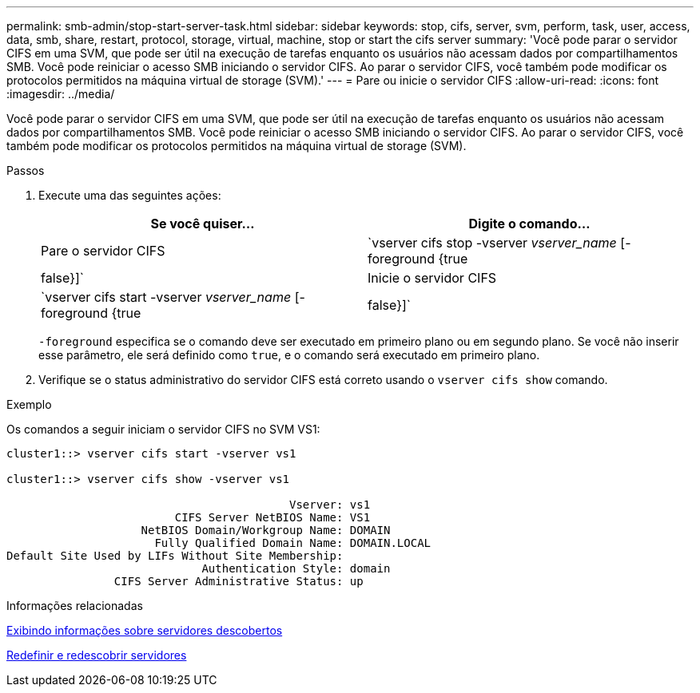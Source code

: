 ---
permalink: smb-admin/stop-start-server-task.html 
sidebar: sidebar 
keywords: stop, cifs, server, svm, perform, task, user, access, data, smb, share, restart, protocol, storage, virtual, machine, stop or start the cifs server 
summary: 'Você pode parar o servidor CIFS em uma SVM, que pode ser útil na execução de tarefas enquanto os usuários não acessam dados por compartilhamentos SMB. Você pode reiniciar o acesso SMB iniciando o servidor CIFS. Ao parar o servidor CIFS, você também pode modificar os protocolos permitidos na máquina virtual de storage (SVM).' 
---
= Pare ou inicie o servidor CIFS
:allow-uri-read: 
:icons: font
:imagesdir: ../media/


[role="lead"]
Você pode parar o servidor CIFS em uma SVM, que pode ser útil na execução de tarefas enquanto os usuários não acessam dados por compartilhamentos SMB. Você pode reiniciar o acesso SMB iniciando o servidor CIFS. Ao parar o servidor CIFS, você também pode modificar os protocolos permitidos na máquina virtual de storage (SVM).

.Passos
. Execute uma das seguintes ações:
+
|===
| Se você quiser... | Digite o comando... 


 a| 
Pare o servidor CIFS
 a| 
`vserver cifs stop -vserver _vserver_name_ [-foreground {true|false}]`



 a| 
Inicie o servidor CIFS
 a| 
`vserver cifs start -vserver _vserver_name_ [-foreground {true|false}]`

|===
+
`-foreground` especifica se o comando deve ser executado em primeiro plano ou em segundo plano. Se você não inserir esse parâmetro, ele será definido como `true`, e o comando será executado em primeiro plano.

. Verifique se o status administrativo do servidor CIFS está correto usando o `vserver cifs show` comando.


.Exemplo
Os comandos a seguir iniciam o servidor CIFS no SVM VS1:

[listing]
----
cluster1::> vserver cifs start -vserver vs1

cluster1::> vserver cifs show -vserver vs1

                                          Vserver: vs1
                         CIFS Server NetBIOS Name: VS1
                    NetBIOS Domain/Workgroup Name: DOMAIN
                      Fully Qualified Domain Name: DOMAIN.LOCAL
Default Site Used by LIFs Without Site Membership:
                             Authentication Style: domain
                CIFS Server Administrative Status: up
----
.Informações relacionadas
xref:display-discovered-servers-task.adoc[Exibindo informações sobre servidores descobertos]

xref:reset-rediscovering-servers-task.adoc[Redefinir e redescobrir servidores]
